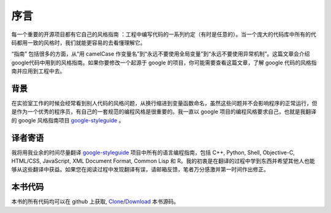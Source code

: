 序言
====

每一个重要的开源项目都有它自己的风格指南 ：工程中编写代码的一系列约定（有时是任意的）。当一个庞大的代码库中所有的代码都用一致的风格时，我们就能更容易的去看懂理解它。

“指南” 包括很多的方面，从“用 camelCase 作变量名”到“永远不要使用全局变量”到“永远不要使用异常机制”。这篇文章会介绍google代码中用到的风格指南。如果你要修改一个起源于 google 的项目，你可能需要查看这篇文章，了解 google 代码的风格指南并应用到工程中去。

背景
--------
在实验室工作的时候会经常看到别人代码的风格问题，从换行缩进到变量函数命名，虽然这些问题并不会影响程序的正常运行，但是作为一个优秀的程序员，有自己的一套规范的编程风格是很重要的。我一直以 google 项目的编程风格要求自己，也就是我翻译的 google 风格指南项目 `google-styleguide`_ 。

译者寄语
---------

我将用我业余的时间尽量翻译 `google-styleguide`_ 项目中所有的语言编程指南，包括 C++, Python, Shell, Objective-C, HTML/CSS, JavaScript, XML Document Format, Common Lisp 和 R。我的初衷是在翻译的过程中学到东西并希望其他人也能够从这些翻译中获益。如果您在阅读过程中发现翻译有误，请邮箱反馈，笔者万分感激并第一时间作出修正。

本书代码
---------

本书的所有代码均可以在 github 上获取, `Clone`_/`Download`_ 本书源码。

.. _google-styleguide: https://code.google.com/p/google-styleguide/
.. _Clone: https://github.com/sofartogo/google-styleguide-chinese-tranlation
.. _Download: https://github.com/sofartogo/google-styleguide-chinese-tranlation/downloads
